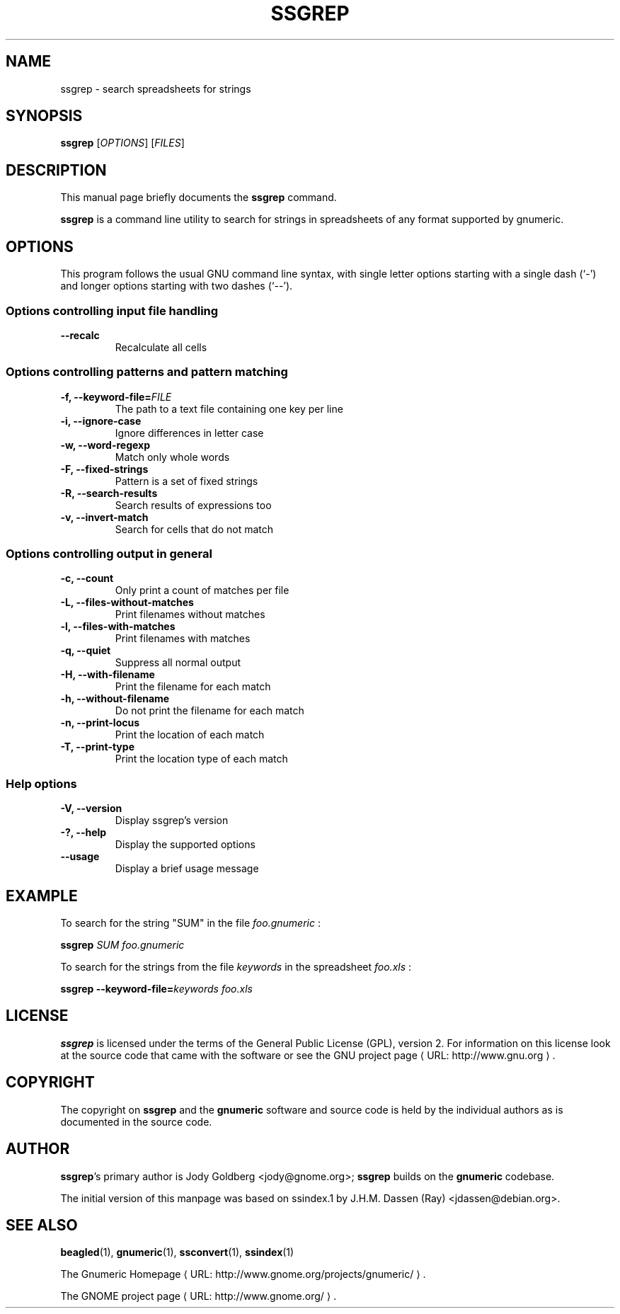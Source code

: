 .de URL
\\$2 \(laURL: \\$1 \(ra\\$3
..
.if \n[.g] .mso www.tmac
.TH SSGREP 1 "2009-02-08" gnumeric "GNOME"
.SH NAME
ssgrep \- search spreadsheets for strings

.SH SYNOPSIS
\fBssgrep \fR [\fIOPTIONS\fR] [\fIFILES\fR]

.SH DESCRIPTION
This manual page briefly documents the \fBssgrep\fR command.

\fBssgrep\fR is a command line utility to search for strings in spreadsheets of
any format supported by gnumeric.

.\".SH "RETURN VALUE"
.\".SH "EXIT STATUS"
.\".SH ERRORS
.SH OPTIONS
This program follows the usual GNU command line syntax, with single
letter options starting with a single dash (`-') and longer options
starting with two dashes (`--').

.SS "Options controlling input file handling"
.TP
.B \-\-recalc
Recalculate all cells

.SS "Options controlling patterns and pattern matching"
.TP
.B \-f, \-\-keyword\-file=\fIFILE\fR
The path to a text file containing one key per line
.TP
.B \-i, \-\-ignore\-case
Ignore differences in letter case
.TP
.B \-w, \-\-word\-regexp
Match only whole words
.TP
.B \-F, \-\-fixed\-strings
Pattern is a set of fixed strings
.TP
.B \-R, \-\-search\-results
Search results of expressions too
.TP
.B \-v, \-\-invert-match
Search for cells that do not match

.SS "Options controlling output in general"
.TP
.B \-c, \-\-count
Only print a count of matches per file
.TP
.B \-L, \-\-files\-without\-matches
Print filenames without matches
.TP
.B \-l, \-\-files\-with\-matches
Print filenames with matches
.TP
.B \-q, \-\-quiet
Suppress all normal output
.TP
.B \-H, \-\-with\-filename
Print the filename for each match
.TP
.B \-h, \-\-without\-filename
Do not print the filename for each match
.TP
.B \-n, \-\-print\-locus
Print the location of each match
.TP
.B \-T, \-\-print\-type
Print the location type of each match

.SS "Help options"
.TP
.B \-V, \-\-version
Display ssgrep's version
.TP
.B \-?, \-\-help
Display the supported options
.TP
.B \-\-usage
Display a brief usage message

.\".SH USAGE
.SH EXAMPLE
To search for the string "SUM" in the file \fIfoo.gnumeric\fR :
.PP
\fBssgrep\fR \fISUM\fR \fIfoo.gnumeric\fR
.PP
To search for the strings from the file \fIkeywords\fR in the spreadsheet \fIfoo.xls\fR :
.PP
\fBssgrep\fR \fB\-\-keyword\-file=\fIkeywords\fR \fIfoo.xls\fR
.PP

.\".SH FILES
.\".SH ENVIRONMENT
.\".SH DIAGNOSTICS
.\".SH SECURITY
.\".SH CONFORMING TO
.\".SH NOTES
.\".SH BUGS

.SH LICENSE

\fBssgrep\fR is licensed under the terms of the General Public
License (GPL), version 2. For information on this license look at the
source code that came with the software or see the 
.URL "http://www.gnu.org" "GNU project page" .

.SH COPYRIGHT

The copyright on \fBssgrep\fR and the \fBgnumeric\fR software and source
code is held by the individual authors as is documented in the source code.

.SH AUTHOR

\fBssgrep\fR's primary author is Jody Goldberg <jody@gnome.org>; 
\fBssgrep\fR builds on the \fBgnumeric\fR codebase.

The initial version of this manpage was based on ssindex.1 by J.H.M. Dassen
(Ray) <jdassen@debian.org>.

.SH SEE ALSO
\fBbeagled\fR(1),
\fBgnumeric\fR(1),
\fBssconvert\fR(1),
\fBssindex\fR(1)

.URL "http://www.gnome.org/projects/gnumeric/" "The Gnumeric Homepage" .

.URL "http://www.gnome.org/" "The GNOME project page" .
